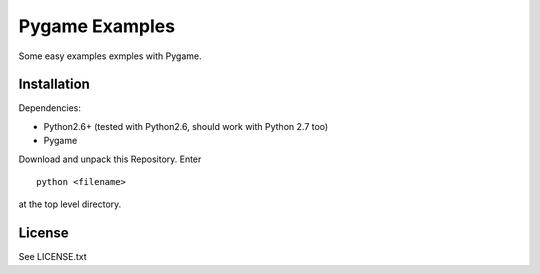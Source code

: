 Pygame Examples
===============

Some easy examples exmples with Pygame.


Installation
------------

Dependencies: 

* Python2.6+ (tested with Python2.6, should work with Python 2.7 too)
* Pygame

Download and unpack this Repository. Enter ::
 
    python <filename>

at the top level directory.


License
-------

See LICENSE.txt




